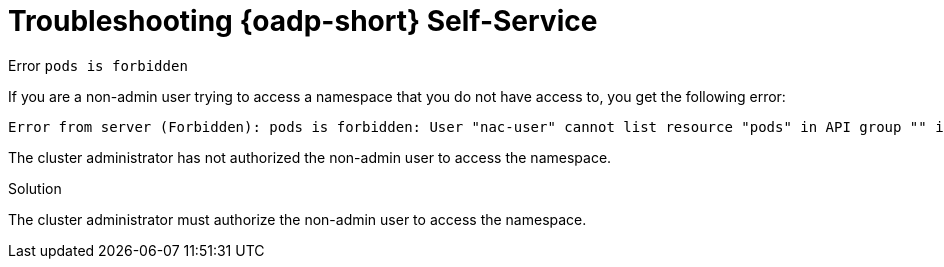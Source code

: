 // Module included in the following assemblies:
//
// 

:_mod-docs-content-type: PROCEDURE
[id="oadp-self-service-troubleshooting_{context}"]
= Troubleshooting {oadp-short} Self-Service

.Error `pods is forbidden`

If you are a non-admin user trying to access a namespace that you do not have access to, you get the following error:

[source, terminal]
----
Error from server (Forbidden): pods is forbidden: User "nac-user" cannot list resource "pods" in API group "" in the namespace "openshift-adp"
----

The cluster administrator has not authorized the non-admin user to access the namespace.

.Solution

The cluster administrator must authorize the non-admin user to access the namespace.

